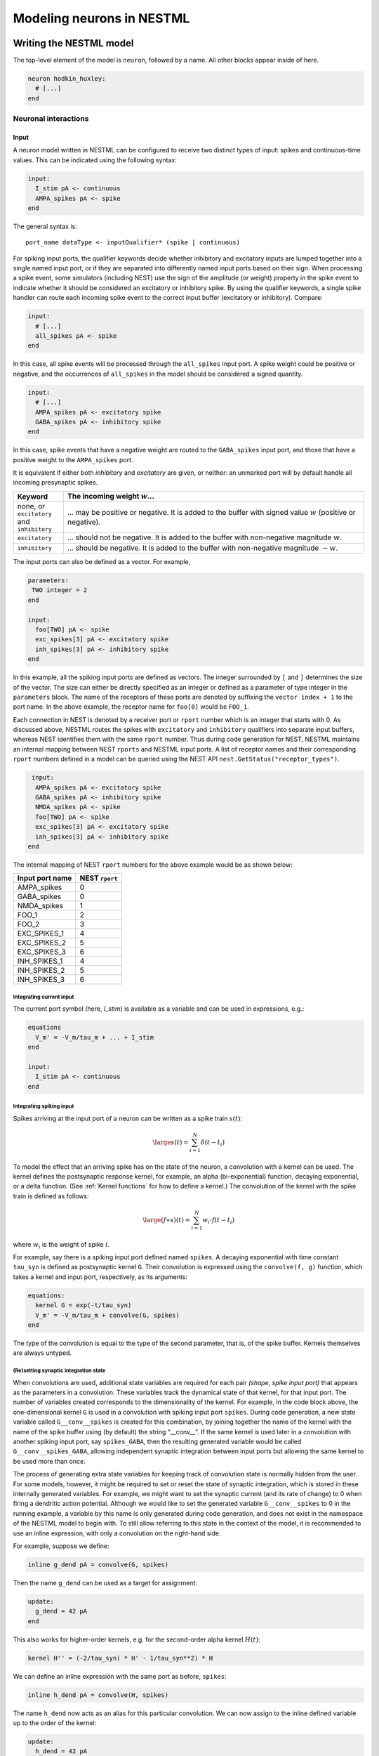 Modeling neurons in NESTML
==========================

Writing the NESTML model
########################

The top-level element of the model is ``neuron``, followed by a name. All other blocks appear inside of here.

.. code-block:: nestml

   neuron hodkin_huxley:
     # [...]
   end


Neuronal interactions
---------------------

Input
~~~~~

A neuron model written in NESTML can be configured to receive two distinct types of input: spikes and continuous-time values. This can be indicated using the following syntax:

.. code-block:: nestml

   input:
     I_stim pA <- continuous
     AMPA_spikes pA <- spike
   end

The general syntax is:

::

    port_name dataType <- inputQualifier* (spike | continuous)

For spiking input ports, the qualifier keywords decide whether inhibitory and excitatory inputs are lumped together into a single named input port, or if they are separated into differently named input ports based on their sign. When processing a spike event, some simulators (including NEST) use the sign of the amplitude (or weight) property in the spike event to indicate whether it should be considered an excitatory or inhibitory spike. By using the qualifier keywords, a single spike handler can route each incoming spike event to the correct input buffer (excitatory or inhibitory). Compare:

.. code-block:: nestml

   input:
     # [...]
     all_spikes pA <- spike
   end

In this case, all spike events will be processed through the ``all_spikes`` input port. A spike weight could be positive or negative, and the occurrences of ``all_spikes`` in the model should be considered a signed quantity.

.. code-block:: nestml

   input:
     # [...]
     AMPA_spikes pA <- excitatory spike
     GABA_spikes pA <- inhibitory spike
   end

In this case, spike events that have a negative weight are routed to the ``GABA_spikes`` input port, and those that have a positive weight to the ``AMPA_spikes`` port.

It is equivalent if either both `inhibitory` and `excitatory` are given, or neither: an unmarked port will by default handle all incoming presynaptic spikes.

.. list-table::
   :header-rows: 1
   :widths: 10 60

   * - Keyword
     - The incoming weight :math:`w`...
   * - none, or ``excitatory`` and ``inhibitory``
     - ... may be positive or negative. It is added to the buffer with signed value :math:`w` (positive or negative).
   * - ``excitatory``
     - ... should not be negative. It is added to the buffer with non-negative magnitude :math:`w`.
   * - ``inhibitory``
     - ... should be negative. It is added to the buffer with non-negative magnitude :math:`-w`.

The input ports can also be defined as a vector. For example,

.. code-block:: nestml

   parameters:
    TWO integer = 2
   end

   input:
     foo[TWO] pA <- spike
     exc_spikes[3] pA <- excitatory spike
     inh_spikes[3] pA <- inhibitory spike
   end

In this example, all the spiking input ports are defined as vectors. The integer surrounded by ``[`` and ``]`` determines the size of the vector. The size can either be directly specified as an integer or defined as a parameter of type integer in the ``parameters`` block. The name of the receptors of these ports are denoted by suffixing the ``vector index + 1`` to the port name. In the above example, the receptor name for ``foo[0]`` would be ``FOO_1``.

Each connection in NEST is denoted by a receiver port or ``rport`` number which is an integer that starts with 0. As discussed above, NESTML routes the spikes with ``excitatory`` and ``inhibitory`` qualifiers into separate input buffers, whereas NEST identifies them with the same ``rport`` number. Thus during code generation for NEST, NESTML maintains an internal mapping between NEST ``rports`` and NESTML input ports. A list of receptor names and their corresponding ``rport`` numbers defined in a model can be queried using the NEST API ``nest.GetStatus("receptor_types")``.

.. code-block:: nestml

   input:
    AMPA_spikes pA <- excitatory spike
    GABA_spikes pA <- inhibitory spike
    NMDA_spikes pA <- spike
    foo[TWO] pA <- spike
    exc_spikes[3] pA <- excitatory spike
    inh_spikes[3] pA <- inhibitory spike
  end

The internal mapping of NEST ``rport`` numbers for the above example would be as shown below:

.. list-table::
   :header-rows: 1

   * - Input port name
     - NEST ``rport``
   * - AMPA_spikes
     - 0
   * - GABA_spikes
     - 0
   * - NMDA_spikes
     - 1
   * - FOO_1
     - 2
   * - FOO_2
     - 3
   * - EXC_SPIKES_1
     - 4
   * - EXC_SPIKES_2
     - 5
   * - EXC_SPIKES_3
     - 6
   * - INH_SPIKES_1
     - 4
   * - INH_SPIKES_2
     - 5
   * - INH_SPIKES_3
     - 6


Integrating current input
^^^^^^^^^^^^^^^^^^^^^^^^^

The current port symbol (here, `I_stim`) is available as a variable and can be used in expressions, e.g.:

.. code-block:: nestml

   equations
     V_m' = -V_m/tau_m + ... + I_stim
   end

   input:
     I_stim pA <- continuous
   end



Integrating spiking input
^^^^^^^^^^^^^^^^^^^^^^^^^

Spikes arriving at the input port of a neuron can be written as a spike train :math:`s(t)`:

.. math::

   \large s(t) = \sum_{i=1}^N \delta(t - t_i)

To model the effect that an arriving spike has on the state of the neuron, a convolution with a kernel can be used. The kernel defines the postsynaptic response kernel, for example, an alpha (bi-exponential) function, decaying exponential, or a delta function. (See :ref:`Kernel functions` for how to define a kernel.) The convolution of the kernel with the spike train is defined as follows:

.. math::

   \large (f \ast s)(t) = \sum_{i=1}^N w_i \cdot f(t - t_i)

where :math:`w_i` is the weight of spike :math:`i`.

For example, say there is a spiking input port defined named ``spikes``. A decaying exponential with time constant ``tau_syn`` is defined as postsynaptic kernel ``G``. Their convolution is expressed using the ``convolve(f, g)`` function, which takes a kernel and input port, respectively, as its arguments:

.. code-block:: nestml

   equations:
     kernel G = exp(-t/tau_syn)
     V_m' = -V_m/tau_m + convolve(G, spikes)
   end

The type of the convolution is equal to the type of the second parameter, that is, of the spike buffer. Kernels themselves are always untyped.


(Re)setting synaptic integration state
^^^^^^^^^^^^^^^^^^^^^^^^^^^^^^^^^^^^^^

When convolutions are used, additional state variables are required for each pair *(shape, spike input port)* that appears as the parameters in a convolution. These variables track the dynamical state of that kernel, for that input port. The number of variables created corresponds to the dimensionality of the kernel. For example, in the code block above, the one-dimensional kernel ``G`` is used in a convolution with spiking input port ``spikes``. During code generation, a new state variable called ``G__conv__spikes`` is created for this combination, by joining together the name of the kernel with the name of the spike buffer using (by default) the string “__conv__”. If the same kernel is used later in a convolution with another spiking input port, say ``spikes_GABA``, then the resulting generated variable would be called ``G__conv__spikes_GABA``, allowing independent synaptic integration between input ports but allowing the same kernel to be used more than once.

The process of generating extra state variables for keeping track of convolution state is normally hidden from the user. For some models, however, it might be required to set or reset the state of synaptic integration, which is stored in these internally generated variables. For example, we might want to set the synaptic current (and its rate of change) to 0 when firing a dendritic action potential. Although we would like to set the generated variable ``G__conv__spikes`` to 0 in the running example, a variable by this name is only generated during code generation, and does not exist in the namespace of the NESTML model to begin with. To still allow referring to this state in the context of the model, it is recommended to use an inline expression, with only a convolution on the right-hand side.

For example, suppose we define:

.. code-block:: nestml

   inline g_dend pA = convolve(G, spikes)

Then the name ``g_dend`` can be used as a target for assignment:

.. code-block:: nestml

   update:
     g_dend = 42 pA
   end

This also works for higher-order kernels, e.g. for the second-order alpha kernel :math:`H(t)`:

.. code-block:: nestml

   kernel H'' = (-2/tau_syn) * H' - 1/tau_syn**2) * H

We can define an inline expression with the same port as before, ``spikes``:

.. code-block:: nestml

   inline h_dend pA = convolve(H, spikes)

The name ``h_dend`` now acts as an alias for this particular convolution. We can now assign to the inline defined variable up to the order of the kernel:

.. code-block:: nestml

   update:
     h_dend = 42 pA
     h_dend' = 10 pA/ms
   end

For more information, see the :doc:`Active dendrite tutorial <tutorial/active_dendrite_tutorial>`



Multiple input synapses
^^^^^^^^^^^^^^^^^^^^^^^

If there is more than one line specifying a `spike` or `continuous` port with the same sign, a neuron with multiple receptor types is created. For example, say that we define three spiking input ports as follows:

.. code-block:: nestml

   input:
     spikes1 nS <- spike
     spikes2 nS <- spike
     spikes3 nS <- spike
   end

For the sake of keeping the example simple, we assign a decaying exponential-kernel postsynaptic response to each input port, each with a different time constant:

.. code-block:: nestml

   equations:
     kernel I_kernel1 = exp(-t / tau_syn1)
     kernel I_kernel2 = exp(-t / tau_syn2)
     kernel I_kernel3 = -exp(-t / tau_syn3)
     function I_syn pA = convolve(I_kernel1, spikes1) - convolve(I_kernel2, spikes2) + convolve(I_kernel3, spikes3) + ...
     V_abs' = -V_abs/tau_m + I_syn / C_m
   end

After generating and building the model code, a ``receptor_type`` entry is available in the status dictionary, which maps port names to numeric port indices in NEST. The receptor type can then be selected in NEST during `connection setup <http://nest-simulator.org/connection_management/#receptor-types>`_:

.. code-block:: python

   neuron = nest.Create("iaf_psc_exp_multisynapse_neuron_nestml")

   sg = nest.Create("spike_generator", params={"spike_times": [20., 80.]})
   nest.Connect(sg, neuron, syn_spec={"receptor_type" : 1, "weight": 1000.})

   sg2 = nest.Create("spike_generator", params={"spike_times": [40., 60.]})
   nest.Connect(sg2, neuron, syn_spec={"receptor_type" : 2, "weight": 1000.})

   sg3 = nest.Create("spike_generator", params={"spike_times": [30., 70.]})
   nest.Connect(sg3, neuron, syn_spec={"receptor_type" : 3, "weight": 500.})

Note that in multisynapse neurons, receptor ports are numbered starting from 1.

We furthermore wish to record the synaptic currents ``I_kernel1``, ``I_kernel2`` and ``I_kernel3``. During code generation, one buffer is created for each combination of (kernel, spike input port) that appears in convolution statements. These buffers are named by joining together the name of the kernel with the name of the spike buffer using (by default) the string "__X__". The variables to be recorded are thus named as follows:

.. code-block:: python

   mm = nest.Create('multimeter', params={'record_from': ['I_kernel1__X__spikes1',
                                                          'I_kernel2__X__spikes2',
                                                          'I_kernel3__X__spikes3'],
                                          'interval': .1})
   nest.Connect(mm, neuron)

The output shows the currents for each synapse (three bottom rows) and the net effect on the membrane potential (top row):

.. figure:: https://raw.githubusercontent.com/nest/nestml/master/doc/fig/nestml-multisynapse-example.png
   :alt: NESTML multisynapse example waveform traces

For a full example, please see `tests/resources/iaf_psc_exp_multisynapse.nestml <https://github.com/nest/nestml/blob/master/tests/resources/iaf_psc_exp_multisynapse.nestml>`_ for the full model and `tests/nest_tests/nest_multisynapse_test.py <https://github.com/nest/nestml/blob/master/tests/nest_tests/nest_multisynapse_test.py>`_ for the corresponding test harness that produced the figure above.

Output
~~~~~~

``emit_spike``: calling this function in the ``update`` block results in firing a spike to all target neurons and devices time stamped with the current simulation time.



Generating code
###############

Co-generation of neuron and synapse
-----------------------------------

The ``update`` block in a NESTML model is translated into the ``update`` method in NEST.
